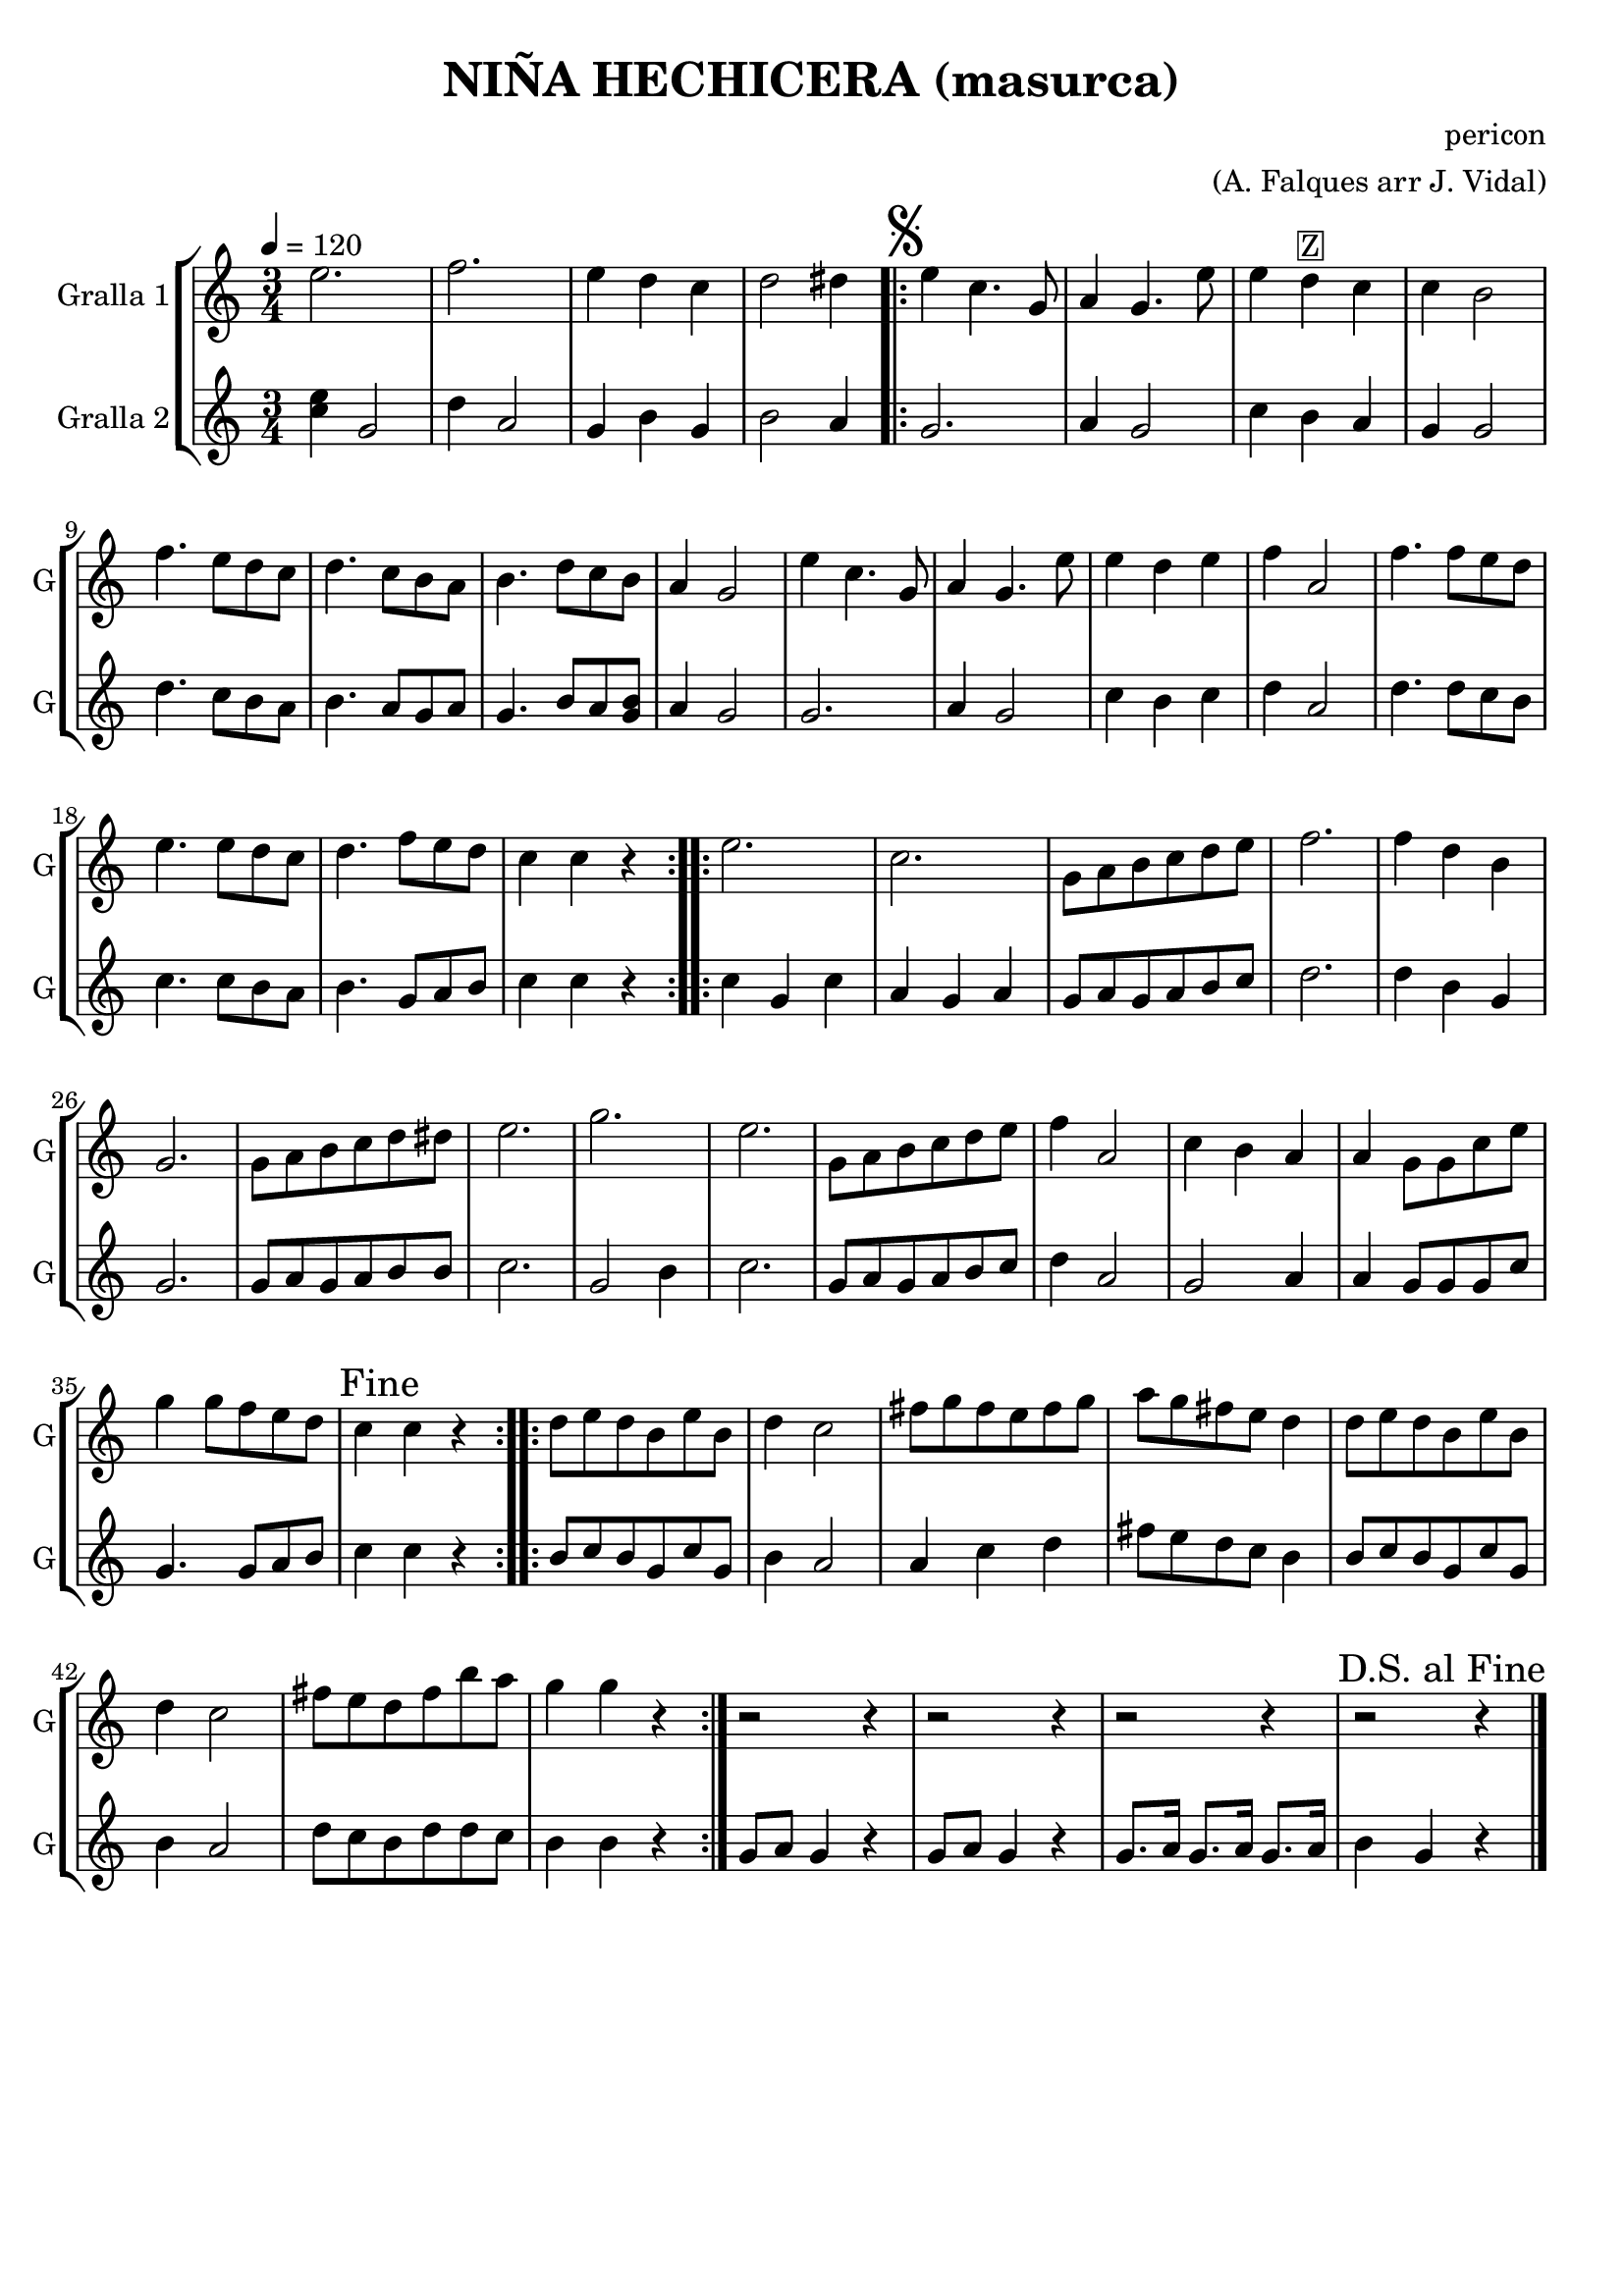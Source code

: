 \version "2.16.2"

\header {
  dedication=""
  title="NIÑA HECHICERA (masurca)"
  subtitle=""
  subsubtitle=""
  poet=""
  meter=""
  piece=""
  composer="pericon"
  arranger="(A. Falques arr J. Vidal)"
  opus=""
  instrument=""
  copyright=""
  tagline=""
}

liniaroAa =
\relative e''
{
  \tempo 4=120
  \clef treble
  \key c \major
  \time 3/4
  e2.  |
  f2.   |
  e4 d c  |
  d2 dis4  |
  %05
  \repeat volta 2 { \mark \markup {\musicglyph #"scripts.segno"} e4 c4. g8  |
  a4 g4. e'8  |
  e4  d ^\markup {\box {Z}} c  |
  c4 b2  |
  f'4. e8 d c  |
  %10
  d4. c8 b a  |
  b4. d8 c b  |
  a4 g2  |
  e'4 c4. g8  |
  a4 g4. e'8  |
  %15
  e4 d e  |
  f4 a,2  |
  f'4. f8 e d  |
  e4. e8 d c  |
  d4. f8 e d  |
  %20
  c4 c r  | }
  \repeat volta 2 { e2.  |
  c2.  |
  g8 a b c d e  |
  f2.  |
  %25
  f4 d b  |
  g2.  |
  g8 a b c d dis  |
  e2.  |
  g2.  |
  %30
  e2.  |
  g,8 a b c d e  |
  f4 a,2  |
  c4 b a  |
  a4 g8 g c e  |
  %35
  g4 g8 f e d  |
  \mark "Fine" c4 c r  | }
  \repeat volta 2 { d8 e d b e b  |
  d4 c2  |
  fis8 g fis e fis g  |
  %40
  a8 g fis e d4  |
  d8 e d b e b  |
  d4 c2  |
  fis8 e d fis b a  |
  g4 g r  | }
  %45
  r2 r4  |
  r2 r4  |
  r2 r4  |
  \mark "D.S. al Fine" r2 r4  \bar "|."
}

liniaroAb =
\relative c''
{
  \tempo 4=120
  \clef treble
  \key c \major
  \time 3/4
  <c e>4 g2  |
  d'4 a2  |
  g4 b g  |
  b2 a4  |
  %05
  \repeat volta 2 { g2.  |
  a4 g2  |
  c4 b a  |
  g4 g2  |
  d'4. c8 b a  |
  %10
  b4. a8 g a  |
  g4. b8 a <g b>  |
  a4 g2  |
  g2.  |
  a4 g2  |
  %15
  c4 b c  |
  d4 a2  |
  d4. d8 c b  |
  c4. c8 b a  |
  b4. g8 a b  |
  %20
  c4 c r  | }
  \repeat volta 2 { c4 g c  |
  a4 g a  |
  g8 a g a b c  |
  d2.  |
  %25
  d4 b g  |
  g2.  |
  g8 a g a b b  |
  c2.  |
  g2 b4  |
  %30
  c2.  |
  g8 a g a b c  |
  d4 a2  |
  g2 a4  |
  a4 g8 g g c  |
  %35
  g4. g8 a b  |
  c4 c r  | }
  \repeat volta 2 { b8 c b g c g  |
  b4 a2  |
  a4 c d  |
  %40
  fis8 e d c b4  |
  b8 c b g c g  |
  b4 a2  |
  d8 c b d d c  |
  b4 b r  | }
  %45
  g8 a g4 r  |
  g8 a g4 r  |
  g8. a16 g8. a16 g8. a16  |
  b4 g r  \bar "|."
}

\bookpart {
  \score {
    \new StaffGroup {
      \override Score.RehearsalMark.self-alignment-X = #LEFT
      <<
        \new Staff \with {instrumentName = #"Gralla 1" shortInstrumentName = #"G"} \liniaroAa
        \new Staff \with {instrumentName = #"Gralla 2" shortInstrumentName = #"G"} \liniaroAb
      >>
    }
    \layout {}
  }
  \score { \unfoldRepeats
    \new StaffGroup {
      \override Score.RehearsalMark.self-alignment-X = #LEFT
      <<
        \new Staff \with {instrumentName = #"Gralla 1" shortInstrumentName = #"G"} \liniaroAa
        \new Staff \with {instrumentName = #"Gralla 2" shortInstrumentName = #"G"} \liniaroAb
      >>
    }
    \midi {}
  }
}

\bookpart {
  \header {instrument="Gralla 1"}
  \score {
    \new StaffGroup {
      \override Score.RehearsalMark.self-alignment-X = #LEFT
      <<
        \new Staff \liniaroAa
      >>
    }
    \layout {}
  }
  \score { \unfoldRepeats
    \new StaffGroup {
      \override Score.RehearsalMark.self-alignment-X = #LEFT
      <<
        \new Staff \liniaroAa
      >>
    }
    \midi {}
  }
}

\bookpart {
  \header {instrument="Gralla 2"}
  \score {
    \new StaffGroup {
      \override Score.RehearsalMark.self-alignment-X = #LEFT
      <<
        \new Staff \liniaroAb
      >>
    }
    \layout {}
  }
  \score { \unfoldRepeats
    \new StaffGroup {
      \override Score.RehearsalMark.self-alignment-X = #LEFT
      <<
        \new Staff \liniaroAb
      >>
    }
    \midi {}
  }
}


